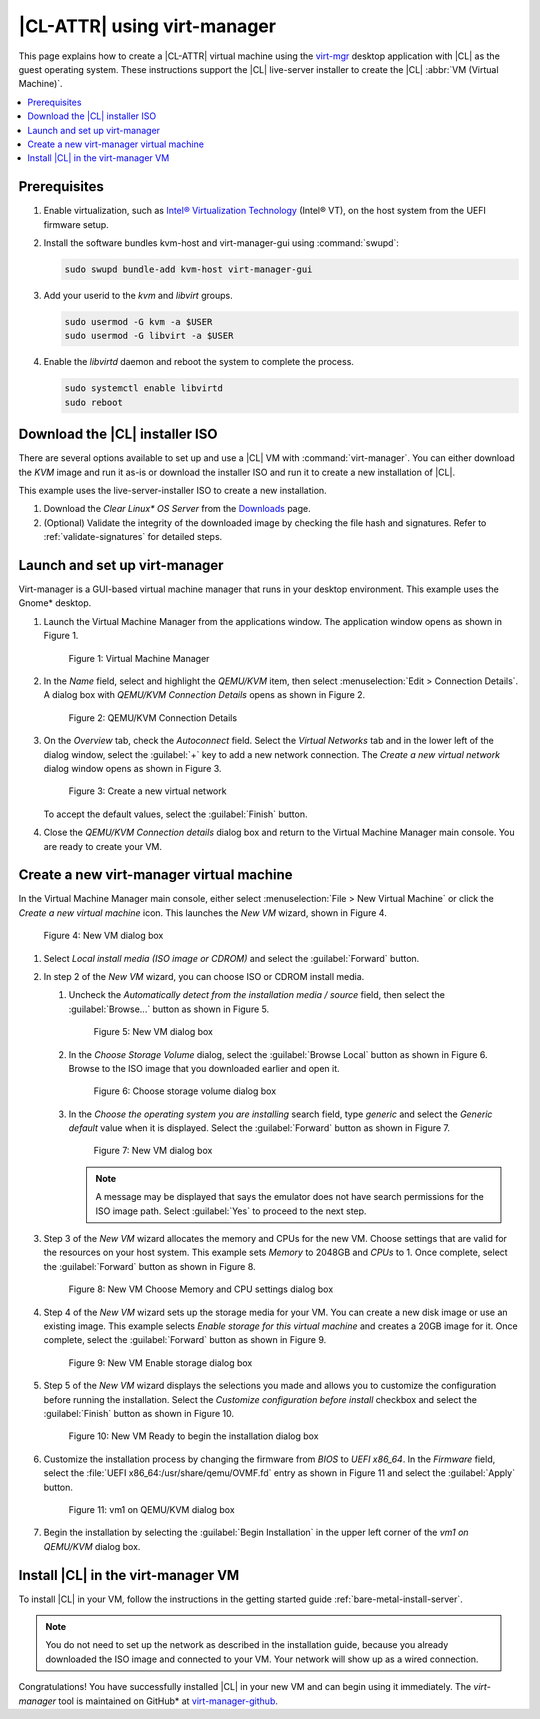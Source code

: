 .. _virt-manager:

|CL-ATTR| using virt-manager
############################

This page explains how to create a |CL-ATTR| virtual machine using the
`virt-mgr`_ desktop application with |CL| as the guest operating system.
These instructions support the |CL| live-server installer to create the |CL|
:abbr:`VM (Virtual Machine)`.

.. contents::
   :local:
   :depth: 1

Prerequisites
*************

#. Enable virtualization, such as `Intel® Virtualization Technology`_
   (Intel® VT), on the host system from the UEFI firmware setup.

#. Install the software bundles kvm-host and virt-manager-gui using
   :command:`swupd`:

   .. code-block:: bash

      sudo swupd bundle-add kvm-host virt-manager-gui

#. Add your userid to the `kvm` and `libvirt` groups.

   .. code-block:: bash

      sudo usermod -G kvm -a $USER
      sudo usermod -G libvirt -a $USER

#. Enable the `libvirtd` daemon and reboot the system to complete the
   process.

   .. code-block:: bash

      sudo systemctl enable libvirtd
      sudo reboot


Download the |CL| installer ISO
*******************************

There are several options available to set up and use a |CL| VM with
:command:`virt-manager`. You can either download the `KVM` image and run it
as-is or download the installer ISO and run it to create a new installation of
|CL|.

This example uses the live-server-installer ISO to create a new installation.

#. Download the `Clear Linux* OS Server` from the `Downloads`_ page.

#. (Optional) Validate the integrity of the downloaded image by checking the
   file hash and signatures. Refer to :ref:`validate-signatures` for detailed
   steps.

Launch and set up virt-manager
******************************

Virt-manager is a GUI-based virtual machine manager that runs in your desktop
environment. This example uses the Gnome\* desktop.

#. Launch the Virtual Machine Manager from the applications window. The
   application window opens as shown in Figure 1.

   .. figure:: figures/virtmgr/virt-manager-01.png
      :scale: 100%
      :alt: Virtual Machine Manager

      Figure 1: Virtual Machine Manager

#. In the `Name` field, select and highlight the `QEMU/KVM` item, then select
   :menuselection:`Edit > Connection Details`. A dialog box with
   `QEMU/KVM Connection Details` opens as shown in Figure 2.

   .. figure:: figures/virtmgr/virt-manager-02.png
      :scale: 100%
      :alt: QEMU/KVM Connection Details

      Figure 2: QEMU/KVM Connection Details

#. On the `Overview` tab, check the `Autoconnect` field. Select the `Virtual
   Networks` tab and in the lower left of the dialog window, select the
   :guilabel:`+` key to add a new network connection. The `Create a new virtual
   network` dialog window opens as shown in Figure 3.

   .. figure:: figures/virtmgr/virt-manager-03.png
      :scale: 100%
      :alt: Create a new virtual network

      Figure 3: Create a new virtual network

   To accept the default values, select the :guilabel:`Finish` button.

#. Close the `QEMU/KVM Connection details` dialog box and return to the Virtual
   Machine Manager main console. You are ready to create your VM.

Create a new virt-manager virtual machine
*****************************************

In the Virtual Machine Manager main console, either select
:menuselection:`File > New Virtual Machine` or click the `Create a
new virtual machine` icon. This launches the `New VM` wizard, shown in Figure 4.

.. figure:: figures/virtmgr/virt-manager-04.png
   :scale: 100%
   :alt: New VM

   Figure 4: New VM dialog box

#. Select `Local install media (ISO image or CDROM)` and select the
   :guilabel:`Forward` button.

#. In step 2 of the `New VM` wizard, you can choose ISO or CDROM install
   media.

   #. Uncheck the `Automatically detect from the installation media / source` field,
      then select the :guilabel:`Browse...` button as shown in Figure 5.

      .. figure:: figures/virtmgr/virt-manager-05.png
         :scale: 100%
         :alt: New VM

         Figure 5: New VM dialog box

   #. In the `Choose Storage Volume` dialog, select the
      :guilabel:`Browse Local` button as shown in Figure 6. Browse to
      the ISO image that you downloaded earlier and open it.

      .. figure:: figures/virtmgr/virt-manager-06.png
         :scale: 100%
         :alt: Choose storage volume

         Figure 6: Choose storage volume dialog box

   #. In the `Choose the operating system you are installing` search field,
      type `generic` and select the `Generic default` value when it is displayed.
      Select the :guilabel:`Forward` button as shown in Figure 7.

      .. figure:: figures/virtmgr/virt-manager-07.png
         :scale: 100%
         :alt: New VM

         Figure 7: New VM dialog box

      .. note::

         A message may be displayed that says the emulator does not have
         search permissions for the ISO image path. Select :guilabel:`Yes` to
         proceed to the next step.

#. Step 3 of the `New VM` wizard allocates the memory and CPUs for
   the new VM. Choose settings that are valid for the resources on your host
   system. This example sets `Memory` to 2048GB and `CPUs` to 1. Once complete,
   select the :guilabel:`Forward` button as shown in Figure 8.

   .. figure:: figures/virtmgr/virt-manager-08.png
      :scale: 100%
      :alt: New VM Choose Memory and CPU settings dialog box

      Figure 8: New VM Choose Memory and CPU settings dialog box

#. Step 4 of the `New VM` wizard sets up the storage media for your VM. You
   can create a new disk image or use an existing image. This example selects
   `Enable storage for this virtual machine` and creates a 20GB image for it.
   Once complete, select the :guilabel:`Forward` button as shown in Figure 9.

   .. figure:: figures/virtmgr/virt-manager-09.png
      :scale: 100%
      :alt: New VM Enable storage dialog box

      Figure 9: New VM Enable storage dialog box

#. Step 5 of the `New VM` wizard displays the selections you made and allows
   you to customize the configuration before running the installation. Select the
   `Customize configuration before install` checkbox and select the
   :guilabel:`Finish` button as shown in Figure 10.

   .. figure:: figures/virtmgr/virt-manager-10.png
      :scale: 100%
      :alt: New VM Ready to begin the installation dialog box

      Figure 10: New VM Ready to begin the installation dialog box

#. Customize the installation process by changing the firmware from `BIOS` to
   `UEFI x86_64`. In the `Firmware` field, select the :file:`UEFI
   x86_64:/usr/share/qemu/OVMF.fd` entry as shown in Figure 11 and select the
   :guilabel:`Apply` button.

   .. figure:: figures/virtmgr/virt-manager-11.png
      :scale: 100%
      :alt: vm1 on QEMU/KVM dialog box

      Figure 11: vm1 on QEMU/KVM dialog box

#. Begin the installation by selecting the :guilabel:`Begin Installation` in
   the upper left corner of the `vm1 on QEMU/KVM` dialog box.

Install |CL| in the virt-manager VM
***********************************

To install |CL| in your VM, follow the instructions in the getting started
guide :ref:`bare-metal-install-server`.

.. note::

   You do not need to set up the network as described in the installation
   guide, because you already downloaded the ISO image and connected to your
   VM. Your network will show up as a wired connection.

Congratulations! You have successfully installed |CL| in your new VM and can
begin using it immediately. The `virt-manager` tool is maintained on GitHub\*
at `virt-manager-github`_.

.. _virt-mgr: https://www.virt-manager.org

.. _Downloads: https://clearlinux.org/downloads

.. _virt-manager-github: https://github.com/virt-manager/virt-manager

.. _Intel® Virtualization Technology: https://www.intel.com/content/www/us/en/virtualization/virtualization-technology/intel-virtualization-technology.html
